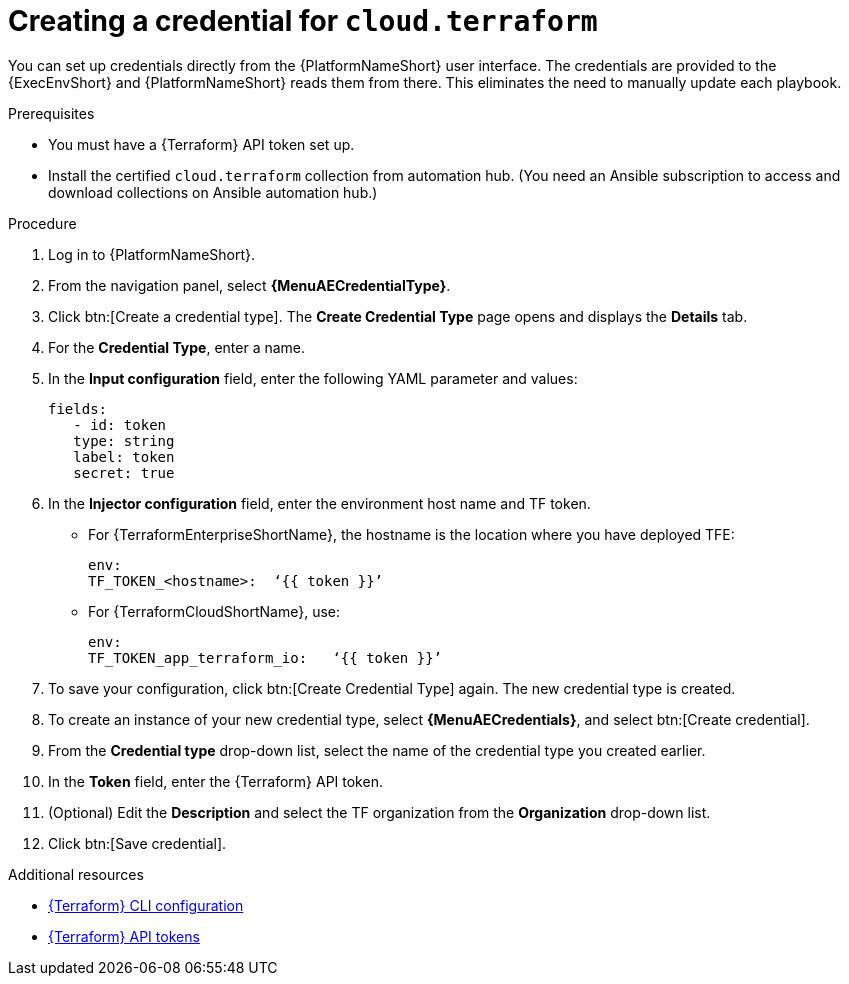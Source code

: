 :_mod-docs-content-type: PROCEDURE

[id="cloud-terraform-creating-credential"]

= Creating a credential for `cloud.terraform`

You can set up credentials directly from the {PlatformNameShort} user interface. The credentials are provided to the {ExecEnvShort} and {PlatformNameShort} reads them from there. This eliminates the need to manually update each playbook.

.Prerequisites

* You must have a {Terraform} API token set up.
* Install the certified `cloud.terraform` collection from automation hub. (You need an Ansible subscription to access and download collections on Ansible automation hub.)

.Procedure
  
. Log in to {PlatformNameShort}.
. From the navigation panel, select **{MenuAECredentialType}**.
. Click btn:[Create a credential type]. The **Create Credential Type** page opens and displays the **Details** tab.
. For the **Credential Type**, enter a name.
. In the **Input configuration** field, enter the following YAML parameter and values:
+
----
fields:
   - id: token
   type: string
   label: token
   secret: true
----
+
. In the **Injector configuration** field, enter the environment host name and TF token.
+
* For {TerraformEnterpriseShortName}, the hostname is the location where you have deployed TFE:
+
----
env:
TF_TOKEN_<hostname>:  ‘{{ token }}’
----
+
* For {TerraformCloudShortName}, use:
+
----
env:
TF_TOKEN_app_terraform_io:   ‘{{ token }}’
----
+
. To save your configuration, click btn:[Create Credential Type] again. The new credential type is created.
. To create an instance of your new credential type, select **{MenuAECredentials}**, and select btn:[Create credential].
. From the **Credential type** drop-down list, select the name of the credential type you created earlier.
. In the **Token** field, enter the {Terraform} API token.
. (Optional) Edit the **Description** and select the TF organization from the **Organization** drop-down list.
. Click btn:[Save credential].

.Additional resources

* link:https://developer.hashicorp.com/terraform/cli/config/config-file#environment-variable-credentials[{Terraform} CLI configuration]
* link:https://developer.hashicorp.com/terraform/cloud-docs/users-teams-organizations/api-tokens#user-api-tokens[{Terraform} API tokens]

